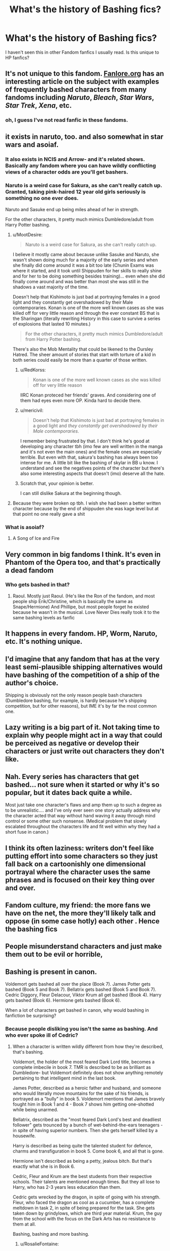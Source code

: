 #+TITLE: What's the history of Bashing fics?

* What's the history of Bashing fics?
:PROPERTIES:
:Score: 18
:DateUnix: 1568946086.0
:DateShort: 2019-Sep-20
:FlairText: Misc
:END:
I haven't seen this in other Fandom fanfics I usually read. Is this unique to HP fanfics?


** It's not unique to this fandom. [[https://fanlore.org/wiki/Character_Bashing][Fanlore.org]] has an interesting article on the subject with examples of frequently bashed characters from many fandoms including /Naruto/, /Bleach/, /Star Wars/, /Star Trek/, /Xena/, etc.
:PROPERTIES:
:Author: chiruochiba
:Score: 32
:DateUnix: 1568947452.0
:DateShort: 2019-Sep-20
:END:

*** oh, I guess I've not read fanfic in these fandoms.
:PROPERTIES:
:Score: 1
:DateUnix: 1568948577.0
:DateShort: 2019-Sep-20
:END:


** it exists in naruto, too. and also somewhat in star wars and asoiaf.
:PROPERTIES:
:Author: solidmentalgrace
:Score: 18
:DateUnix: 1568947085.0
:DateShort: 2019-Sep-20
:END:

*** It also exists in NCIS and Arrow- and it's related shows. Basically any fandom where you can have wildly conflicting views of a character odds are you'll get bashers.
:PROPERTIES:
:Author: RedKorss
:Score: 8
:DateUnix: 1568947324.0
:DateShort: 2019-Sep-20
:END:


*** Naruto is a weird case for Sakura, as she can't really catch up. Granted, taking pink-haired 12 year old girls seriously is something no one ever does.

Naruto and Sasuke end up being miles ahead of her in strength.

For the other characters, it pretty much mimics Dumbledore/adult from Harry Potter bashing.
:PROPERTIES:
:Score: 7
:DateUnix: 1568954864.0
:DateShort: 2019-Sep-20
:END:

**** u/MootDesire:
#+begin_quote
  Naruto is a weird case for Sakura, as she can't really catch up.
#+end_quote

I believe it mostly came about because unlike Sasuke and Naruto, she wasn't shown doing much for a majority of the early series and when she finally did come around it was a bit too late (Chunin Exams was where it started, and it took until Shippuden for her skills to really shine and for her to be doing something besides training)... even when she did finally come around and was better than most she was still in the shadows a vast majority of the time.

Doesn't help that Kishimoto is just bad at portraying females in a good light and they constantly get overshadowed by their Male contemporaries. Konan is one of the more well known cases as she was killed off for very little reason and through the ever constant BS that is the Sharingan (literally rewriting History in this case to survive a series of explosions that lasted 10 minutes.)

#+begin_quote
  For the other characters, it pretty much mimics Dumbledore/adult from Harry Potter bashing.
#+end_quote

There's also the Mob Mentality that could be likened to the Dursley Hatred. The sheer amount of stories that start with torture of a kid in both series could easily be more than a quarter of those written.
:PROPERTIES:
:Author: MootDesire
:Score: 14
:DateUnix: 1568958696.0
:DateShort: 2019-Sep-20
:END:

***** u/RedKorss:
#+begin_quote
  Konan is one of the more well known cases as she was killed off for very little reason
#+end_quote

IIRC Konan proteced her friends' graves. And considering one of them had eyes even more OP. Kinda hard to decide there.
:PROPERTIES:
:Author: RedKorss
:Score: 3
:DateUnix: 1568986110.0
:DateShort: 2019-Sep-20
:END:


***** u/mericivil:
#+begin_quote
  Doesn't help that Kishimoto is just bad at portraying females in a good light and /they constantly get overshadowed by their Male contemporaries/.
#+end_quote

I remember being frustrated by that. I don't think he's good at developing any character tbh (imo few are well written in the manga and it's not even the main ones) and the female ones are especially terrible. But even with that, sakura's bashing has always been too intense for me. A little bit like the bashing of skylar in BB u know. I understand and see the negatives points of the character but there's also some interesting aspects that doesn't (imo) deserve all the hate.
:PROPERTIES:
:Author: mericivil
:Score: 4
:DateUnix: 1568994583.0
:DateShort: 2019-Sep-20
:END:


***** Scratch that, your opinion is better.

I can still dislike Sakura at the beginning though.
:PROPERTIES:
:Score: 1
:DateUnix: 1568970092.0
:DateShort: 2019-Sep-20
:END:


**** Because they were broken op tbh. I wish she had been a better written character because by the end of shippuden she was kage level but at that point no one really gave a shit
:PROPERTIES:
:Author: GravityMyGuy
:Score: 3
:DateUnix: 1568962141.0
:DateShort: 2019-Sep-20
:END:


*** What is asoiaf?
:PROPERTIES:
:Author: Bromm18
:Score: 2
:DateUnix: 1568950482.0
:DateShort: 2019-Sep-20
:END:

**** A Song of Ice and Fire
:PROPERTIES:
:Author: IFightWhales
:Score: 6
:DateUnix: 1568951076.0
:DateShort: 2019-Sep-20
:END:


** Very common in big fandoms I think. It's even in Phantom of the Opera too, and that's practically a dead fandom
:PROPERTIES:
:Author: Redhotlipstik
:Score: 7
:DateUnix: 1568958830.0
:DateShort: 2019-Sep-20
:END:

*** Who gets bashed in that?
:PROPERTIES:
:Author: tumbleweedsforever
:Score: 2
:DateUnix: 1569008043.0
:DateShort: 2019-Sep-21
:END:

**** Raoul. Mostly just Raoul. (He's like the Ron of the fandom, and most people ship Erik/Christine, which is basically the same as Snape/Hermione) And Phillipe, but most people forget he existed because he wasn't in the musical. Love Never Dies really took it to the same bashing levels as fanfic
:PROPERTIES:
:Author: Redhotlipstik
:Score: 3
:DateUnix: 1569009340.0
:DateShort: 2019-Sep-21
:END:


** It happens in every fandom. HP, Worm, Naruto, etc. It's nothing unique.
:PROPERTIES:
:Author: Johnsmitish
:Score: 5
:DateUnix: 1568959994.0
:DateShort: 2019-Sep-20
:END:


** I'd imagine that any fandom that has at the very least semi-plausible shipping alternatives would have bashing of the competition of a ship of the author's choice.

Shipping is obviously not the only reason people bash characters (Dumbledore bashing, for example, is hardly because he's shipping competition, but for other reasons), but IME it's by far the most common one.
:PROPERTIES:
:Author: Fredrik1994
:Score: 7
:DateUnix: 1568969858.0
:DateShort: 2019-Sep-20
:END:


** Lazy writing is a big part of it. Not taking time to explain why people might act in a way that could be perceived as negative or develop their characters or just write out characters they don't like.
:PROPERTIES:
:Author: alantliber
:Score: 7
:DateUnix: 1568958785.0
:DateShort: 2019-Sep-20
:END:


** Nah. Every series has characters that get bashed... not sure when it started or why it's so popular, but it dates back quite a while.

Most just take one character's flaws and amp them up to such a degree as to be unrealistic.... and I've only ever seen one story actually address why the character acted that way without hand waving it away through mind control or some other such nonsense. (Medical problem that slowly escalated throughout the characters life and fit well within why they had a short fuse in canon.)
:PROPERTIES:
:Author: MootDesire
:Score: 3
:DateUnix: 1568959189.0
:DateShort: 2019-Sep-20
:END:


** I think its often laziness: writers don't feel like putting effort into some characters so they just fall back on a cartoonishly one dimensional portrayal where the character uses the same phrases and is focused on their key thing over and over.
:PROPERTIES:
:Author: fenrisragnarok
:Score: 5
:DateUnix: 1568962018.0
:DateShort: 2019-Sep-20
:END:


** Fandom culture, my friend: the more fans we have on the net, the more they'll likely talk and oppose (in some case hotly) each other . Hence the bashing fics
:PROPERTIES:
:Author: mericivil
:Score: 1
:DateUnix: 1568994999.0
:DateShort: 2019-Sep-20
:END:


** People misunderstand characters and just make them out to be evil or horrible,
:PROPERTIES:
:Author: _NotMitetechno_
:Score: 1
:DateUnix: 1568968216.0
:DateShort: 2019-Sep-20
:END:


** Bashing is present in canon.

Voldemort gets bashed all over the place (Book 7). James Potter gets bashed (Book 5 and Book 7). Bellatrix gets bashed (Book 5 and Book 7). Cedric Diggory, Fleur Delacour, Viktor Krum all get bashed (Book 4). Harry gets bashed (Book 6). Hermione gets bashed (Book 6).

When a lot of characters get bashed in canon, why would bashing in fanfiction be surprising?
:PROPERTIES:
:Author: avittamboy
:Score: -7
:DateUnix: 1568968457.0
:DateShort: 2019-Sep-20
:END:

*** Because people disliking you isn't the same as bashing. And who ever spoke ill of Cedric?
:PROPERTIES:
:Author: RosalieFontaine
:Score: 12
:DateUnix: 1568971104.0
:DateShort: 2019-Sep-20
:END:

**** When a character is written wildly different from how they're described, that's bashing.

Voldemort, the holder of the most feared Dark Lord title, becomes a complete imbecile in book 7. TMR is described to be as brilliant as Dumbledore- but Voldemort definitely does not show anything remotely pertaining to that intelligent mind in the last book.

James Potter, described as a heroic father and husband, and someone who would literally move mountains for the sake of his friends, is portrayed as a "bully" in book 5. Voldemort mentions that James bravely fought him in Book 1 and 4 - Book 7 shows him getting one-shotted while being unarmed.

Bellatrix, described as the "most feared Dark Lord's best and deadliest follower" gets trounced by a bunch of wet-behind-the-ears teenagers - in spite of having superior numbers. Then she gets herself killed by a housewife.

Harry is described as being quite the talented student for defence, charms and transfiguration in book 5. Come book 6, and all that is gone.

Hermione isn't described as being a petty, jealous bitch. But that's exactly what she is in Book 6.

Cedric, Fleur and Krum are the best students from their respective schools. Their talents are mentioned enough times. But they all lose to Harry, who has 2-3 years less education than them.

Cedric gets wrecked by the dragon, in spite of going with his strength. Fleur, who faced the dragon as cool as a cucumber, has a complete meltdown in task 2, in spite of being prepared for the task. She gets taken down by grindylows, which are third year material. Krum, the guy from the school with the focus on the Dark Arts has no resistance to them at all.

Bashing, bashing and more bashing.
:PROPERTIES:
:Author: avittamboy
:Score: -7
:DateUnix: 1568972706.0
:DateShort: 2019-Sep-20
:END:

***** u/RosalieFontaine:
#+begin_quote
  When a character is written wildly different from how they're described, that's bashing.
#+end_quote

Bashing is literary defamation. So saying Ron is a horrible friend because he argued with Harry, or saying Ginny gave Harry a love potion. Those are forms of bashing.

#+begin_quote
  Voldemort, the holder of the most feared Dark Lord title, becomes a complete imbecile in book 7. TMR is described to be as brilliant as Dumbledore- but Voldemort definitely does not show anything remotely pertaining to that intelligent mind in the last book.
#+end_quote

This is inconsistency, another form of bad writing, not bashing.

#+begin_quote
  James Potter, described as a heroic father and husband, and someone who would literally move mountains for the sake of his friends, is portrayed as a "bully" in book 5. Voldemort mentions that James bravely fought him in Book 1 and 4 - Book 7 shows him getting one-shotted while being unarmed.
#+end_quote

Bravely does not mean well. But that's not bashing either. That is perspective. Just how people here will defend James's actions because he did them against Snape. It's a matter of perspective. He might have been a hero and a good father and husband, but that doesn't automatically mean he's immune to shitty behavior nor change.

#+begin_quote
  Bellatrix, described as the "most feared Dark Lord's best and deadliest follower" gets trounced by a bunch of wet-behind-the-ears teenagers - in spite of having superior numbers. Then she gets herself killed by a housewife.
#+end_quote

Not bashing. Bellatrix underestimated her opponents, much like Voldemort himself. And just because Molly is a housewife doesn't mean she isn't also an extremely capable witch.

#+begin_quote
  Harry is described as being quite the talented student for defence, charms and transfiguration in book 5. Come book 6, and all that is gone.
#+end_quote

Not really. Only the DADA because he had a passion for it and received additional lessons from Remus. Charms and transfiguration, he got the same score as Ron, so unless you're going to point out Ron accidentally giving himself a pink mustache then you're being incredibly disingenuous. Also, they had moved up to NEWT level, which was harder and had much more coursework.

#+begin_quote
  Hermione isn't described as being a petty, jealous bitch. But that's exactly what she is in Book 6.
#+end_quote

Because she's also insecure, which /was/ described in a few of the previous books. She also has a hard time dealing with emotions and seeming weak, much like Harry and Ron.

#+begin_quote
  Cedric, Fleur and Krum are the best students from their respective schools. Their talents are mentioned enough times. But they all lose to Harry, who has 2-3 years less education than them.
#+end_quote

Because Harry was receiving help from Barty Crouch. And none of the tasks were really about skill, aside from the dragons, which Harry had time to plan in advance, unlike Fleur and Viktor.

#+begin_quote
  Cedric gets wrecked by the dragon, in spite of going with his strength. Fleur, who faced the dragon as cool as a cucumber, has a complete meltdown in task 2, in spite of being prepared for the task. She gets taken down by grindylows, which are third year material. Krum, the guy from the school with the focus on the Dark Arts has no resistance to them at all.
#+end_quote

None of this is bashing. Instead it's putting Harry on a pedestal, making him a Mary Sue.
:PROPERTIES:
:Author: RosalieFontaine
:Score: 8
:DateUnix: 1568974006.0
:DateShort: 2019-Sep-20
:END:


***** None of that is even close to bashing.

#+begin_quote
  Voldemort, the holder of the most feared Dark Lord title, becomes a complete imbecile in book 7. TMR is described to be as brilliant as Dumbledore- but Voldemort definitely does not show anything remotely pertaining to that intelligent mind in the last book.
#+end_quote

But Voldemort is brilliant. He's shown casting exceptional magic and he instigates a coup to put himself in power, while at the same time is smart enough to hide behind the scenes, since he knows declaring himself openly would cause mass resistance.

#+begin_quote
  James Potter, described as a heroic father and husband, and someone who would literally move mountains for the sake of his friends, is portrayed as a "bully" in book 5.
#+end_quote

That's not bashing. That's showing how different characters saw a man. Pensieve memories are not easy to alter--Snape /was/ bullied by James and Sirius.

But James also stuck his neck out for his friends. He refused to shun Sirius for having a really messed-up family. He went out of his way to support Remus.

Characters are complex, and mean different things to different people. James Potter was a bully and a braggart, but if he decide to become your friend, he'd go to hell and back for you.

#+begin_quote
  Voldemort mentions that James bravely fought him in Book 1 and 4 - Book 7 shows him getting one-shotted while being unarmed.
#+end_quote

Voldemort lied to taunt Harry--"Your father fought me, why won't you?" And facing down the Dark Lord with not even his wand to protect him /Is/ brave.

#+begin_quote
  Bellatrix, described as the "most feared Dark Lord's best and deadliest follower" gets trounced by a bunch of wet-behind-the-ears teenagers - in spite of having superior numbers. Then she gets herself killed by a housewife.
#+end_quote

When facing down Ginny, Hermione and Luna, the text explicitly states that the girls are "unable to finish her."

Every other Death Eater was taken down by either one or two people.

Bellatrix is outnumbered by a greater margin, but she shows no signs of actually slowing down. The fact that she can face three fighters simultaneously is impressive.

And those three fighters are not "wet-behind-the-ears," in spite of their age. They've been trained in defensive and combative magic for at least two years. Arguably three--I doubt Hermione stopped researching spells when the DA disbanded.

And for the love of God, */stop disparaging Molly Weasley as a housewife./*

There are few things greater on Earth than the love of a mother. Bellatrix is the embodiment of bloodlust and hatred. Molly Weasley is a nurturer.

And the text also states that Bellatrix briefly stopped fighting to taunt Molly, who was able to get her curse in precisely because Bellatrix let her guard down.

#+begin_quote
  Harry is described as being quite the talented student for defence, charms and transfiguration in book 5. Come book 6, and all that is gone.
#+end_quote

No, the text says that Harry excels at DADA. He's good in Charms--McGonagall notes that his grades are between Acceptable and Exceeds Expectations. But she also notes that he will have to work very hard to meet Exceeds Expectations in Transfiguration.

Harry struggles with non-verbal magic, and with the greater emphasis on such magic in Book 6, it makes sense that he struggles in these classes.

#+begin_quote
  Hermione isn't described as being a petty, jealous bitch. But that's exactly what she is in Book 6.
#+end_quote

Hermione is well-established as having a temper and she's known for holding a grudge.

This happens throughout the first five books--from her spitefulness in the first book to her leading Umbridge into the Forbidden Forest. The fact that romance motivating her pettiness in Book 6 does not cancel out these flaws as well-established.

#+begin_quote
  Cedric, Fleur and Krum are the best students from their respective schools. Their talents are mentioned enough times. But they all lose to Harry, who has 2-3 years less education than them.
#+end_quote

Did you miss the part where Harry had a highly skilled Death Eater assisting him every step of the way?

#+begin_quote
  Cedric gets wrecked by the dragon, in spite of going with his strength.
#+end_quote

Cedric used Transfiguration to turn a boulder into a dog, to use as a decoy. Impressive magic, but as Ron says the dragon changed its mind halfway through and turned its attention on him. That's not bashing. That's dumb luck.

And if it were playing to his strengths, then Cedric had the option to summon his own broomstick.

#+begin_quote
  Fleur, who faced the dragon as cool as a cucumber, has a complete meltdown in task 2, in spite of being prepared for the task
#+end_quote

Her /baby sister,/ who can't swim, is all tied up at the bottom of the Lake. She's emotionally compromised and her meltdown is due to fearing for her sister.

#+begin_quote
  She gets taken down by grindylows, which are third year material.
#+end_quote

She panicked. And if there isn't a large body of water near her school, it's possible she's only read about grindylows, not actually studied them in her classes.

#+begin_quote
  Krum, the guy from the school with the focus on the Dark Arts has no resistance to them at all.
#+end_quote

Learning about Dark Arts does not mean you're resistant to Dark Arts. The text repeatedly says that overthrowing the Imperius Curse is very difficult and Krum was only put under it on literally the last night of the contest.

#+begin_quote
  Bashing, bashing and more bashing.
#+end_quote

You keep using that word. I don't think it means what you think it means.
:PROPERTIES:
:Author: CryptidGrimnoir
:Score: 6
:DateUnix: 1568974162.0
:DateShort: 2019-Sep-20
:END:

****** u/avittamboy:
#+begin_quote
  But Voldemort is brilliant. He's shown casting exceptional magic
#+end_quote

Really? Where is this magic that you speak of? Where did the exceptional magic that he showed in Book 5 disappear to? He resorts to using Killing Curses all the time - if he'd fought like he did in Book 5, the battle at the castle would have been over within the span of a few minutes.

TMR is described as being exceptionally charming, intelligent and even more resourceful by Dumbledore and Slughorn, the only two people to have known him on a somewhat personal level. The Books have none of that - he's more or less a berserker with very little oratory skill to match.

#+begin_quote
  That's not bashing. That's showing how different characters saw a man. Pensieve memories are not easy to alter--Snape was bullied by James and Sirius.
#+end_quote

It's character assassination, which is bashing by the author, if you didn't know that yet.

#+begin_quote
  And facing down the Dark Lord with not even his wand to protect him Is brave.
#+end_quote

There is a difference between fighting to the death, and getting one-shotted while being unarmed. If you can't see that difference, then this is going to be pointless.

#+begin_quote
  stop disparaging Molly Weasley as a housewife.
#+end_quote

Right, you can tell me examples of housewives or regular average civilians taking down infamous terrorists/murderers, and I'll stop. bin Laden's second in command was done in by my neighbour who's a baker, didn't you know?

Molly Weasley is not a fighter - she was not a member of the original Order, and she's never sent on missions in the new Order like the rest of the members.

#+begin_quote
  Molly, who was able to get her curse in precisely because Bellatrix let her guard down.
#+end_quote

It's funny how people keep making this observation and conveniently neglect that Molly is furious beyond belief - if you've ever been that furious while in a fight, you'll get trounced. Take it from someone who's had his ass handed to him, when you're outraged to the point of hysteria, you will not do anything well, least of all fight.

#+begin_quote
  the text says that Harry excels at DADA
#+end_quote

Defence is not a core branch of magic like Charms and Transfiguration are. It combines those two, along with other aspects of magic.

In any case, Harry is exceptional at Charms. Unless, did you miss the Patronus Charm at age 13, and the incredible summoning charm a few months later?

Also, from having the mental fortitude to repel the Imperius curse at age 14 (from Voldemort no less), Harry is nerfed to the point that he's completely useless at Occlumency (which Snape tells is a similar skill) and non-verbal magic. Even at the last book, there's no mention of Harry doing anything non-verbally.

#+begin_quote
  it makes sense that he struggles in these classes.
#+end_quote

No, it doesn't. Students who were strong in an area don't suddenly become weak in it just because the matter got harder.

#+begin_quote
  That's not bashing. That's dumb luck.
#+end_quote

Dumb luck can happen only so many times before it becomes a pattern, did you know?

#+begin_quote
  And if there isn't a large body of water near her school, it's possible she's only read about grindylows, not actually studied them in her classes.
#+end_quote

That's a lot of handwavium to explain why a final year student who's the best in her school can't perform tasks that 13 year olds can do.

#+begin_quote
  Her baby sister, who can't swim, is all tied up at the bottom of the Lake. She's emotionally compromised and her meltdown is due to fearing for her sister.
#+end_quote

Yeah, so there's a complete meltdown in this case, but absolutely no meltdown at the sight of a gigantic dragon that could roast her and have her for breakfast? Well, that's just odd.

#+begin_quote
  I don't think it means what you think it means.
#+end_quote

Character assassination and repeatedly kicking characters down /is/ bashing. Inconsistency, especially if it goes in a negative direction, is bashing the character.

Bashing is not just the stupid stories like "Ron laid an egg while facing the dragon" stuff.

Look, you're going out of your way to make sense of all the nerfing that's going on. Face it, Rowling got bored at the end, and turned it into bash-fest, along with several other head-scratching pieces of plot. She's not some great author capable of making work that we can oooh and aahhh at.
:PROPERTIES:
:Author: avittamboy
:Score: 0
:DateUnix: 1569047236.0
:DateShort: 2019-Sep-21
:END:

******* u/CryptidGrimnoir:
#+begin_quote
  Really? Where is this magic that you speak of? Where did the exceptional magic that he showed in Book 5 disappear to? He resorts to using Killing Curses all the time - if he'd fought like he did in Book 5, the battle at the castle would have been over within the span of a few minutes.
#+end_quote

If Voldemort resorted to using such magic, there wouldn't be any Hogwarts left.

Most villains aren't stupid enough to actually destroy what they're trying to conquer.

#+begin_quote
  TMR is described as being exceptionally charming, intelligent and even more resourceful by Dumbledore and Slughorn, the only two people to have known him on a somewhat personal level. The Books have none of that - he's more or less a berserker with very little oratory skill to match.
#+end_quote

He doesn't need to be charismatic anymore! Voldemort effectively won when the Ministry fell. Hogwarts is the last line of resistance.

And looking at his past appearances, one would think the multiple Horcruxes splitting his soul took more and more away of his humanity.

The books imply this, specifically /Half-Blood Prince./ Riddle is noted as looking less human and more snake-like the second time he applies for the position of the professor of Defense Against the Dark Arts.

He lost his charisma with his experiments stealing his humanity.

#+begin_quote
  It's character assassination, which is bashing by the author, if you didn't know that yet.
#+end_quote

Character assassination is not the same thing as bashing by the author. It's absurd that you could even come to that conclusion.

Character assassination is /malicious and unjustified harming of a someone's good reputation./

In-universe, Rita Skeeter participates in character assassination with her libelous reporting.

Snape's ranting of James and Sirius has a kernel of truth to it, but the text does show that they're still largely the biased memories of a petty, bitter man.

These are actions taken by characters /in the story./

#+begin_quote
  There is a difference between fighting to the death, and getting one-shotted while being unarmed. If you can't see that difference, then this is going to be pointless.
#+end_quote

The discussion was whether or not it was brave, not whether or not it was badass.

James Potter died to protect his wife and child. That is brave.

And I notice that you conveniently ignored the part where I said Voldemort embellished what happened to taunt Harry.

#+begin_quote
  Right, you can tell me examples of housewives or regular average civilians taking down infamous terrorists/murderers, and I'll stop. bin Laden's second in command was done in by my neighbour who's a baker, didn't you know?
#+end_quote

You want stories of civilians rising to the occasion? They go back literally thousands of years.

#+begin_quote
  Molly Weasley is not a fighter - she was not a member of the original Order, and she's never sent on missions in the new Order like the rest of the members.
#+end_quote

Just because she didn't fight, does not meant that she couldn't.

#+begin_quote
  It's funny how people keep making this observation and conveniently neglect that Molly is furious beyond belief - if you've ever been that furious while in a fight, you'll get trounced. Take it from someone who's had his ass handed to him, when you're outraged to the point of hysteria, you will not do anything well, least of all fight.
#+end_quote

Moly was furious, but she did not appear to be hysterical. Snapping at passerby to not intervene does not mean she was hysterical.

It /is/ possible to have cold, calculated fury.

#+begin_quote
  No, it doesn't. Students who were strong in an area don't suddenly become weak in it just because the matter got harder.

  Dumb luck can happen only so many times before it becomes a pattern, did you know?
#+end_quote

But bad luck only happened to Cedric once.

He does extremely well during the Second Task, having only gotten a little lost in trying to find the Merfolk's Village, and reaches the surface only a minute after the time limit.

And in the Third Task, he does well too--he's confronted by an Imperiused Krum but he's able to withstand the Cruciatus Curse. He encounters a Blast-Ended Skwert and escapes with only minor burns. He comes out of the confrontation with the giant spider with fewer injuries than Harry.

#+begin_quote
  That's a lot of handwavium to explain why a final year student who's the best in her school can't perform tasks that 13 year olds can do.
#+end_quote

Well, yeah. There's a big difference from reading about something and working with it in practical environments.

If grindylows are not native to France, then there is literally no reason for Fleur to have studied them extensively.

And on the note of age, I'd like to point out that virtually any thirteen-year-old in rural regions of my country could kick an urban-dwelling seventeen-year-old's ass in /any/ subject relating to the outdoors.

#+begin_quote
  Yeah, so there's a complete meltdown in this case, but absolutely no meltdown at the sight of a gigantic dragon that could roast her and have her for breakfast? Well, that's just odd.
#+end_quote

Nobody she loved was in danger.

Also, she knew she would be facing a dragon--Maxine would have told her.

#+begin_quote
  Inconsistency, especially if it goes in a negative direction, is bashing the character.
#+end_quote

What the hell?

New information is not necessarily inconsistent.

A good character having done bad things in the past is not inconsistent. Done properly, it's complex.

#+begin_quote
  Bashing is not just the stupid stories like "Ron laid an egg while facing the dragon" stuff.
#+end_quote

I never said it was. I countered your point that canonical flaws were "bashing."

#+begin_quote
  Look, you're going out of your way to make sense of all the nerfing that's going on
#+end_quote

I don't need to go out of my way. This took much longer to type out than it took to think of the justifications, because they make sense on their own.

#+begin_quote
  Face it, Rowling got bored at the end, and turned it into bash-fest, along with several other head-scratching pieces of plot. She's not some great author capable of making work that we can oooh and aahhh at.
#+end_quote

Whatever my disgruntlements with Rowling, she most certainly wasn't "bored."

She's an excellent plot-crafter and inspired an entire generation.

I dare you to do better.
:PROPERTIES:
:Author: CryptidGrimnoir
:Score: 1
:DateUnix: 1569065765.0
:DateShort: 2019-Sep-21
:END:
